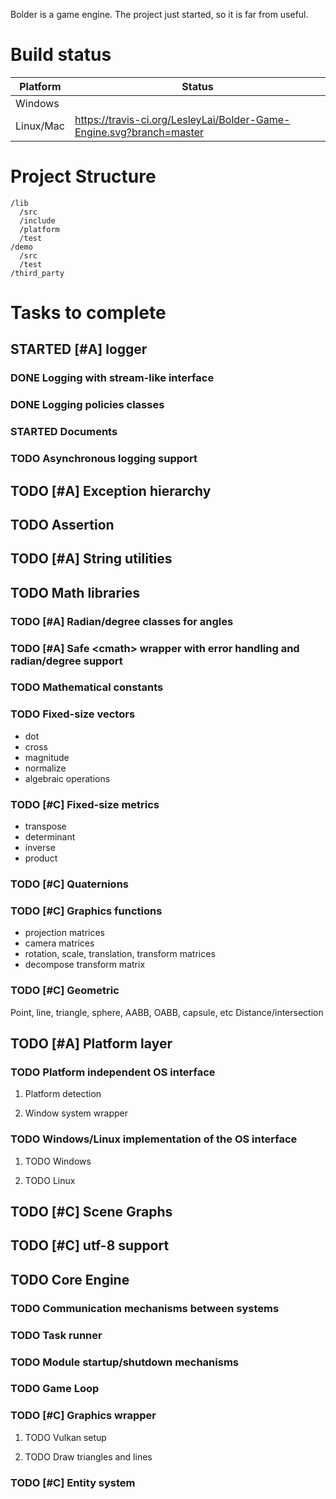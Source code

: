 #+TODO: TODO STARTED | DONE CANCELED
#+PRIORITIES: A C B

Bolder is a game engine. The project just started, so it is far from useful.

* Build status
| Platform  | Status                                                                       |
|-----------+------------------------------------------------------------------------------|
| Windows   | [[https://ci.appveyor.com/project/LesleyLai/bolder-game-engine][https://ci.appveyor.com/api/projects/status/LesleyLai/bolder-game-engine.png]] |
| Linux/Mac | [[https://travis-ci.org/LesleyLai/Bolder-Game-Engine][https://travis-ci.org/LesleyLai/Bolder-Game-Engine.svg?branch=master]]         |


* Project Structure

#+begin_example
/lib
  /src
  /include
  /platform
  /test
/demo
  /src
  /test
/third_party
#+end_example

* Tasks to complete
** STARTED [#A] logger
*** DONE Logging with stream-like interface
*** DONE Logging policies classes
*** STARTED Documents
*** TODO Asynchronous logging support
** TODO [#A] Exception hierarchy
** TODO Assertion
** TODO [#A] String utilities
** TODO Math libraries
*** TODO [#A] Radian/degree classes for angles
*** TODO [#A] Safe <cmath> wrapper with error handling and radian/degree support
*** TODO Mathematical constants
*** TODO Fixed-size vectors
- dot
- cross
- magnitude
- normalize
- algebraic operations
*** TODO [#C] Fixed-size metrics
- transpose
- determinant
- inverse
- product
*** TODO [#C] Quaternions
*** TODO [#C] Graphics functions
- projection matrices
- camera matrices
- rotation, scale, translation, transform matrices
- decompose transform matrix
*** TODO [#C] Geometric
Point, line, triangle, sphere, AABB, OABB, capsule, etc
Distance/intersection
** TODO [#A] Platform layer
*** TODO Platform independent OS interface
**** Platform detection
**** Window system wrapper
*** TODO Windows/Linux implementation of the OS interface
**** TODO Windows
**** TODO Linux
** TODO [#C] Scene Graphs
** TODO [#C] utf-8 support
** TODO Core Engine
*** TODO Communication mechanisms between systems
*** TODO Task runner
*** TODO Module startup/shutdown mechanisms
*** TODO Game Loop
*** TODO  [#C] Graphics wrapper
**** TODO Vulkan setup
**** TODO Draw triangles and lines
*** TODO [#C] Entity system
